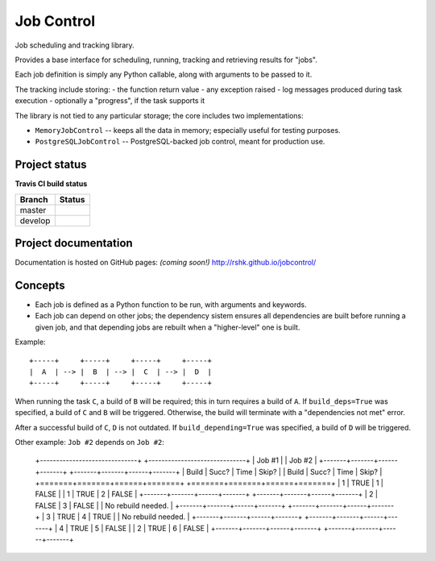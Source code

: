 Job Control
###########

Job scheduling and tracking library.

Provides a base interface for scheduling, running, tracking and
retrieving results for "jobs".

Each job definition is simply any Python callable, along with
arguments to be passed to it.

The tracking include storing:
- the function return value
- any exception raised
- log messages produced during task execution
- optionally a "progress", if the task supports it

The library is not tied to any particular storage; the core includes
two implementations:

- ``MemoryJobControl`` -- keeps all the data in memory; especially
  useful for testing purposes.

- ``PostgreSQLJobControl`` -- PostgreSQL-backed job control, meant for
  production use.


Project status
==============

**Travis CI build status**

+----------+-----------------------------------------------------------------------+
| Branch   | Status                                                                |
+==========+=======================================================================+
| master   | .. image:: https://travis-ci.org/rshk/jobcontrol.svg?branch=master    |
|          |     :target: https://travis-ci.org/rshk/jobcontrol                    |
+----------+-----------------------------------------------------------------------+
| develop  | .. image:: https://travis-ci.org/rshk/jobcontrol.svg?branch=develop   |
|          |     :target: https://travis-ci.org/rshk/jobcontrol                    |
+----------+-----------------------------------------------------------------------+


Project documentation
=====================

Documentation is hosted on GitHub pages: *(coming soon!)*
http://rshk.github.io/jobcontrol/


Concepts
========

- Each job is defined as a Python function to be run, with arguments
  and keywords.
- Each job can depend on other jobs; the dependency sistem ensures
  all dependencies are built before running a given job, and that
  depending jobs are rebuilt when a "higher-level" one is built.

Example::

    +-----+     +-----+     +-----+     +-----+
    |  A  | --> |  B  | --> |  C  | --> |  D  |
    +-----+     +-----+     +-----+     +-----+

When running the task ``C``, a build of ``B`` will be required; this
in turn requires a build of ``A``. If ``build_deps=True`` was
specified, a build of ``C`` and ``B`` will be triggered. Otherwise,
the build will terminate with a "dependencies not met" error.

After a successful build of ``C``, ``D`` is not outdated.  If
``build_depending=True`` was specified, a build of ``D`` will be
triggered.

Other example: ``Job #2`` depends on ``Job #2``:

    +------------------------------+    +------------------------------+
    | Job #1                       |    | Job #2                       |
    +-------+-------+------+-------+    +-------+-------+------+-------+
    | Build | Succ? | Time | Skip? |    | Build | Succ? | Time | Skip? |
    +=======+=======+======+=======+    +=======+=======+======+=======+
    |     1 | TRUE  |    1 | FALSE |    |     1 | TRUE  |    2 | FALSE |
    +-------+-------+------+-------+    +-------+-------+------+-------+
    |     2 | FALSE |    3 | FALSE |    |       No rebuild needed.     |
    +-------+-------+------+-------+    +-------+-------+------+-------+
    |     3 | TRUE  |    4 | TRUE  |    |       No rebuild needed.     |
    +-------+-------+------+-------+    +-------+-------+------+-------+
    |     4 | TRUE  |    5 | FALSE |    |     2 | TRUE  |    6 | FALSE |
    +-------+-------+------+-------+    +-------+-------+------+-------+
